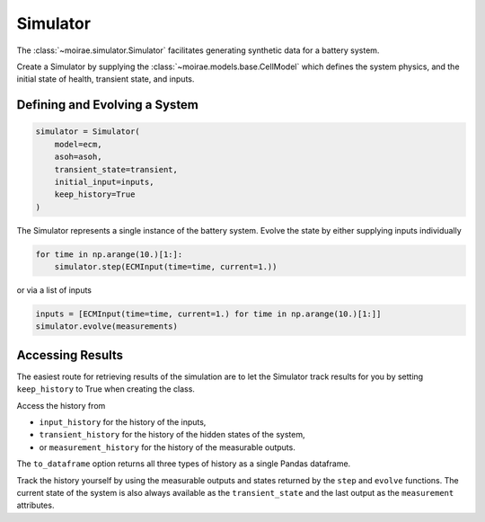 Simulator
=========

The :class:`~moirae.simulator.Simulator` facilitates generating synthetic data for a battery system.

Create a Simulator by supplying the :class:`~moirae.models.base.CellModel` which defines the system physics,
and the initial state of health, transient state, and inputs.

Defining and Evolving a System
------------------------------

.. code-block:: python

    simulator = Simulator(
        model=ecm,
        asoh=asoh,
        transient_state=transient,
        initial_input=inputs,
        keep_history=True
    )

The Simulator represents a single instance of the battery system.
Evolve the state by either supplying inputs individually

.. code-block:: python

    for time in np.arange(10.)[1:]:
        simulator.step(ECMInput(time=time, current=1.))

or via a list of inputs

.. code-block:: python

    inputs = [ECMInput(time=time, current=1.) for time in np.arange(10.)[1:]]
    simulator.evolve(measurements)


Accessing Results
-----------------

The easiest route for retrieving results of the simulation
are to let the Simulator track results for you
by setting ``keep_history`` to True when creating the class.

Access the history from

- ``input_history`` for the history of the inputs,
- ``transient_history`` for the history of the hidden states of the system,
- or ``measurement_history`` for the history of the measurable outputs.


The ``to_dataframe`` option returns all three types of history as a single Pandas dataframe.

Track the history yourself by using the measurable outputs
and states returned by the ``step`` and ``evolve`` functions.
The current state of the system is also always available as the
``transient_state`` and the last output as the ``measurement`` attributes.
